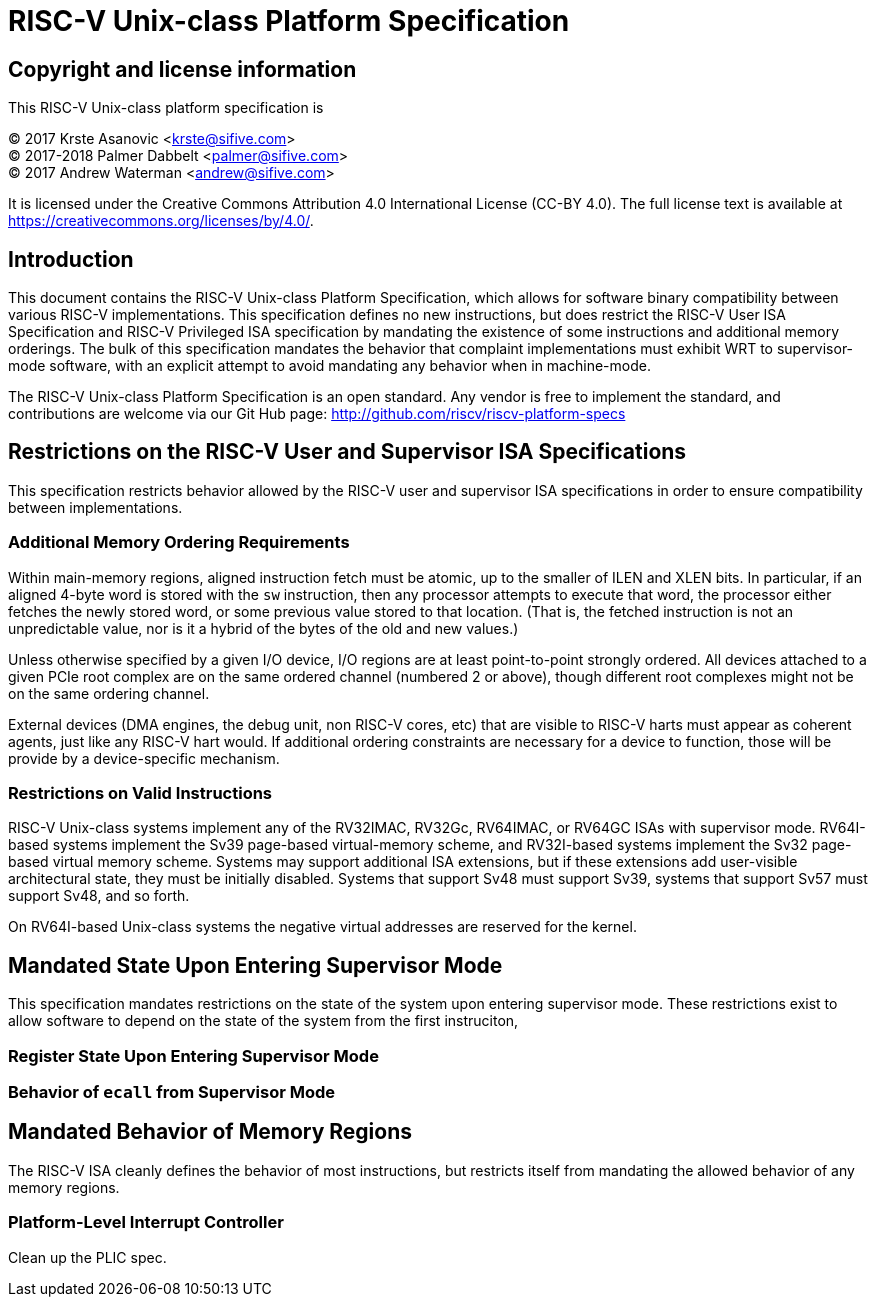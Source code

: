 # RISC-V Unix-class Platform Specification

## Copyright and license information

This RISC-V Unix-class platform specification is

[%hardbreaks]
(C) 2017 Krste Asanovic <krste@sifive.com>
(C) 2017-2018 Palmer Dabbelt <palmer@sifive.com>
(C) 2017 Andrew Waterman <andrew@sifive.com>

It is licensed under the Creative Commons Attribution 4.0 International
License (CC-BY 4.0).  The full license text is available at
https://creativecommons.org/licenses/by/4.0/.

## Introduction

This document contains the RISC-V Unix-class Platform Specification, which
allows for software binary compatibility between various RISC-V
implementations.  This specification defines no new instructions, but does
restrict the RISC-V User ISA Specification and RISC-V Privileged ISA
specification by mandating the existence of some instructions and additional
memory orderings.  The bulk of this specification mandates the behavior that
complaint implementations must exhibit WRT to supervisor-mode software, with an
explicit attempt to avoid mandating any behavior when in machine-mode.

The RISC-V Unix-class Platform Specification is an open standard.  Any vendor
is free to implement the standard, and contributions are welcome via our Git
Hub page: http://github.com/riscv/riscv-platform-specs

## Restrictions on the RISC-V User and Supervisor ISA Specifications

This specification restricts behavior allowed by the RISC-V user and supervisor
ISA specifications in order to ensure compatibility between implementations.

### Additional Memory Ordering Requirements

Within main-memory regions, aligned instruction fetch must be atomic, up to
the smaller of ILEN and XLEN bits.  In particular, if an aligned 4-byte word
is stored with the `sw` instruction, then any processor attempts to execute
that word, the processor either fetches the newly stored word, or some
previous value stored to that location.  (That is, the fetched instruction is
not an unpredictable value, nor is it a hybrid of the bytes of the old and new
values.)

Unless otherwise specified by a given I/O device, I/O regions are at least
point-to-point strongly ordered.  All devices attached to a given PCIe root
complex are on the same ordered channel (numbered 2 or above), though different
root complexes might not be on the same ordering channel.

External devices (DMA engines, the debug unit, non RISC-V cores, etc) that are
visible to RISC-V harts must appear as coherent agents, just like any RISC-V
hart would.  If additional ordering constraints are necessary for a device to
function, those will be provide by a device-specific mechanism.

### Restrictions on Valid Instructions

RISC-V Unix-class systems implement any of the RV32IMAC, RV32Gc, RV64IMAC, or
RV64GC ISAs with supervisor mode.  RV64I-based systems implement the Sv39
page-based virtual-memory scheme, and RV32I-based systems implement the Sv32
page-based virtual memory scheme.  Systems may support additional ISA
extensions, but if these extensions add user-visible architectural state, they
must be initially disabled.  Systems that support Sv48 must support Sv39,
systems that support Sv57 must support Sv48, and so forth.

On RV64I-based Unix-class systems the negative virtual addresses are reserved
for the kernel.

## Mandated State Upon Entering Supervisor Mode

This specification mandates restrictions on the state of the system upon
entering supervisor mode.  These restrictions exist to allow software to depend
on the state of the system from the first instruciton, 

### Register State Upon Entering Supervisor Mode

### Behavior of `ecall` from Supervisor Mode

## Mandated Behavior of Memory Regions

The RISC-V ISA cleanly defines the behavior of most instructions, but restricts
itself from mandating the allowed behavior of any memory regions.  

### Platform-Level Interrupt Controller

Clean up the PLIC spec.
